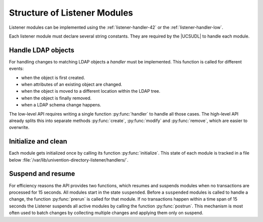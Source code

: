 .. SPDX-FileCopyrightText: 2021-2023 Univention GmbH
..
.. SPDX-License-Identifier: AGPL-3.0-only

.. _listener-handler:

Structure of Listener Modules
=============================

Listener modules can be implemented using the :ref:`listener-handler-42` or the
:ref:`listener-handler-low`.

.. versionadded:: 4.2

   New implementations should be based on the newer high-level API, which is
   available since :uv:erratum:`4.2x311`.

Each listener module must declare several string constants. They are
required by the |UCSUDL| to handle each module.

.. py:currentmodule:: your_module

.. py:data:: name
   :type: str

   (optional)

   This name is used to uniquely identify the module. It defaults to
   the filename containing this listener module without the
   ``.py`` suffix. The name is used to keep track of
   the module state in :file:`/var/lib/univention-directory-listener/handlers/`.

.. py:function:: get_name()

   :rtype: str

   For description, see :py:data:`name`.

.. py:data:: description
   :type: str

   (required)

   A short description. It is currently unused and displayed nowhere.

.. py:function:: get_description()

   :rtype: str

   For description, see :py:data:`description`.


.. py:data:: filter
   :type: str

   (required)

   Defines a LDAP filter which is used to match the objects the listener
   is interested in. This filter is similar to the LDAP search filter as
   defined in :rfc:`2254`, but more restricted:

   * it is case sensitive

   * it only supports equal matches

.. py:function:: get_ldap_filter()

   :rtype: str

   For description, see :py:data:`filter`.

.. py:data:: ldap_filter
   :type: str

   (high-level API)

   For description, see :py:data:`filter`.

.. py:data:: attributes
   :type: List[str]

   (optional)

   A Python list of LDAP attribute names which further narrows down the
   condition under which the listener module gets called. By default the module
   is called on all attribute changes of objects matching the filter. If the
   list is specified, the module is only invoked when at least one of the listed
   attributes is changed.

.. py:function:: get_attributes()

   :rtype: List[str]

   For description, see :py:data:`attributes`.

.. py:data:: modrdn
   :type: str

   (low-level API, optional)

   Setting this variable to the string ``1`` changes the signature of the
   function :py:func:`handler`. It receives an additional forth argument, which
   specifies the LDAP operation triggering the change.


.. py:data:: handle_every_delete
   :type: bool

   (low-level API, optional)

   The Listener uses its :ref:`cache <listener-details-cache>` to keep track of
   objects, especially their previous values and which modules handles which
   objects. The |UCSUCRV| :envvar:`listener/cache/filter` can be used to prevent
   certain objects from being stored in the cache. But then the Listener no
   longer knows which module must be called when such an object is deleted.
   Setting this variable to ``True`` will make the Listener call the function
   :py:func:`handler` of this module whenever any object is deleted. The function
   then must use other means to determine itself if the deleted object is of the
   appropriate type as ``old`` will be empty ``dict``.

.. py:data:: priority
   :type: float

   (optional)

   This variable can be used to explicitly overwrite the default order in which
   the modules are executed. By default modules are executed in random order.
   :file:`replication.py` defaults to ``0.0`` as it must be executed first, all
   other modules default to ``50.0``.

.. py:function:: get_priority()

   :rtype: float

   For description, see :py:data:`priority`.

Handle LDAP objects
-------------------

For handling changes to matching LDAP objects a *handler* must be implemented.
This function is called for different events:

* when the object is first created.

* when attributes of an existing object are changed.

* when the object is moved to a different location within the LDAP tree.

* when the object is finally removed.

* when a LDAP schema change happens.

The low-level API requires writing a single function :py:func:`handler` to
handle all those cases. The high-level API already splits this into separate
methods :py:func:`create`, :py:func:`modify` and :py:func:`remove`, which are
easier to overwrite.

Initialize and clean
--------------------

Each module gets initialized once by calling its function :py:func:`initialize`. This
state of each module is tracked in a file below
:file:`/var/lib/univention-directory-listener/handlers/`.

.. py:function:: initialize()

   :rtype: None

   (optional)

   The function :py:func:`initialize` is called once when the |UCSUDL| loads the
   module for the first time. This is recorded persistently in the file
   :file:`/var/lib/univention-directory-listener/{name}`, where ``name`` equals
   the value from the header.

   If for whatever reason the listener module should be reset and re-run for all
   matching objects, the state can be reset by running the following command:

   .. code-block:: console

      $ univention-directory-listener-ctrl resync $name

   In that case the function :py:func:`initialize` will be called again.

.. py:function:: clean

   :rtype: None

   (optional)

   The function :py:func:`clean` is only called when the |UCSUDL| is initialized
   for the first time or is forced to *re-initialize from scratch* using the
   option ``-g``, ``-i``, or ``-P``. The function should purge all previously
   generated files and return the module into a clean state.

   Afterwards the module will be re-initialized by calling the function
   :py:func:`initialize`.

Suspend and resume
------------------

For efficiency reasons the API provides two functions, which resumes and
suspends modules when no transactions are processed for 15 seconds. All modules
start in the state ``suspended``. Before a ``suspended`` modules is called to
handle a change, the function :py:func:`prerun` is called for that module. If no
transactions happen within a time span of 15 seconds the Listener suspends all
active modules by calling the function :py:func:`postrun`. This mechanism is
most often used to batch changes by collecting multiple changes and applying
them only on suspend.

.. py:function:: prerun

   :rtype: None

   (optional);

   For optimization the |UCSUDL| does not keep open an LDAP connection all time.
   Instead the connection is opened once at the beginning of a change and closed
   only if no new change arrives within 15 seconds. The opening is signaled by
   the invocation of the function :py:func:`prerun()` and the closing by
   :py:func:`postrun()`.

   The function :py:func:`postrun()` is most often used to restart services, as
   restarting a service takes some time and makes the service unavailable during
   that time. It's best practice to use the :py:func:`handler()` only to process
   the stream of changes, set UCR variables or generate new configuration files.
   Restarting associated services should be delayed to the :py:func:`postrun()`
   function.

.. py:function:: postrun

   :rytpe: None

   For description, see :py:func:`prerun`.

   .. warning::

      The function :py:func:`postrun` is only called, when no change happens for
      15 seconds. This is not on a per-module basis, but globally. In an ever
      changing system, where the stream of changes never pauses for 15 seconds,
      the functions may never be called!
